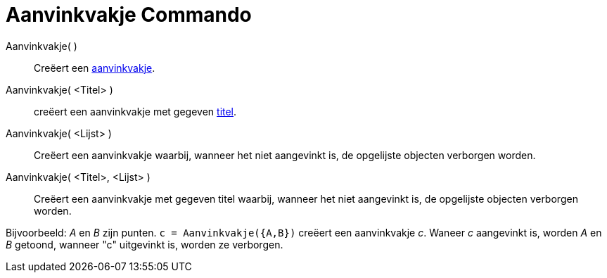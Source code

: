 = Aanvinkvakje Commando
:page-en: commands/Checkbox_Command
ifdef::env-github[:imagesdir: /nl/modules/ROOT/assets/images]

Aanvinkvakje( )::
  Creëert een xref:/Actie_objecten.adoc[aanvinkvakje].
Aanvinkvakje( <Titel> )::
  creëert een aanvinkvakje met gegeven xref:/Labels_en_titels.adoc[titel].
Aanvinkvakje( <Lijst> )::
  Creëert een aanvinkvakje waarbij, wanneer het niet aangevinkt is, de opgelijste objecten verborgen worden.
Aanvinkvakje( <Titel>, <Lijst> )::
  Creëert een aanvinkvakje met gegeven titel waarbij, wanneer het niet aangevinkt is, de opgelijste objecten verborgen
  worden.

[EXAMPLE]
====

Bijvoorbeeld: _A_ en _B_ zijn punten. `++c = Aanvinkvakje({A,B})++` creëert een aanvinkvakje _c_. Waneer _c_ aangevinkt
is, worden _A_ en _B_ getoond, wanneer "c" uitgevinkt is, worden ze verborgen.

====
